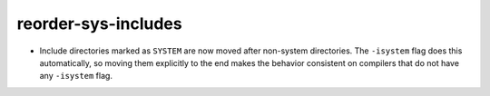 reorder-sys-includes
--------------------

* Include directories marked as ``SYSTEM`` are now moved after non-system
  directories.  The ``-isystem`` flag does this automatically, so moving
  them explicitly to the end makes the behavior consistent on compilers
  that do not have any ``-isystem`` flag.
